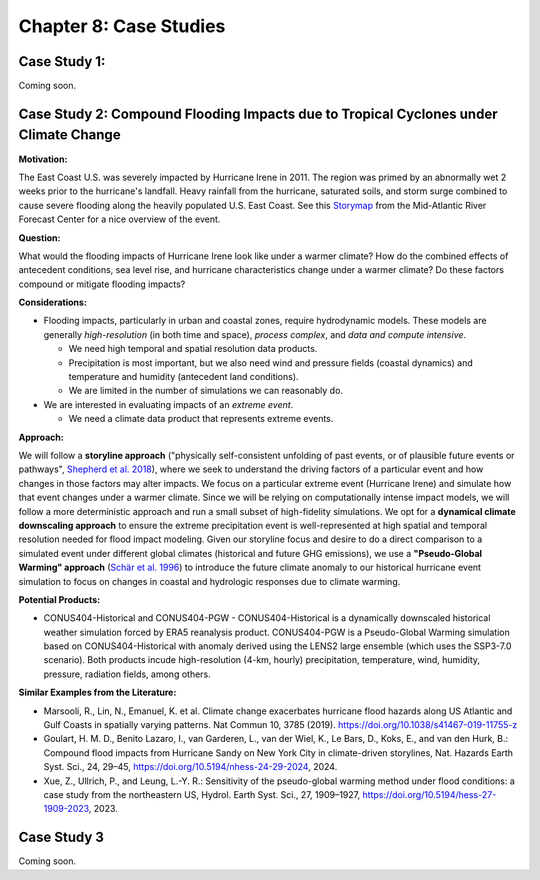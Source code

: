 

Chapter 8: Case Studies
=======================


Case Study 1: 
------------------------------------------

Coming soon.


Case Study 2: Compound Flooding Impacts due to Tropical Cyclones under Climate Change
-------------------------------------------------------------------------------------

**Motivation:**

The East Coast U.S. was severely impacted by Hurricane Irene in 2011. The region was primed by an abnormally wet 2 weeks prior to the hurricane's landfall. Heavy rainfall from the hurricane, saturated soils, and storm surge combined to cause severe flooding along the heavily populated U.S. East Coast. See this `Storymap <https://storymaps.arcgis.com/stories/fa28d98081594cf3b2dd9ce3a6d7018b>`_ from the Mid-Atlantic River Forecast Center for a nice overview of the event.

**Question:**

What would the flooding impacts of Hurricane Irene look like under a warmer climate? How do the combined effects of antecedent conditions, sea level rise, and hurricane characteristics change under a warmer climate? Do these factors compound or mitigate flooding impacts?

**Considerations:**

*  Flooding impacts, particularly in urban and coastal zones, require hydrodynamic models. These models are generally *high-resolution* (in both time and space), *process complex*, and *data and compute intensive*.

   *  We need high temporal and spatial resolution data products.
   *  Precipitation is most important, but we also need wind and pressure fields (coastal dynamics) and temperature and humidity (antecedent land conditions).
   *  We are limited in the number of simulations we can reasonably do.

*  We are interested in evaluating impacts of an *extreme event*. 

   *  We need a climate data product that represents extreme events. 

**Approach:**

We will follow a **storyline approach** ("physically self-consistent unfolding of past events, or of plausible future events or pathways", `Shepherd et al. 2018 <https://doi.org/10.1007/s10584-018-2317-9>`_), where we seek to understand the driving factors of a particular event and how changes in those factors may alter impacts. We focus on a particular extreme event (Hurricane Irene) and simulate how that event changes under a warmer climate. Since we will be relying on computationally intense impact models, we will follow a more deterministic approach and run a small subset of high-fidelity simulations. We opt for a **dynamical climate downscaling approach** to ensure the extreme precipitation event is well-represented at high spatial and temporal resolution needed for flood impact modeling. Given our storyline focus and desire to do a direct comparison to a simulated event under different global climates (historical and future GHG emissions), we use a **"Pseudo-Global Warming" approach** (`Schär et al. 1996 <https://doi.org/10.1029/96GL00265>`_) to introduce the future climate anomaly to our historical hurricane event simulation to focus on changes in coastal and hydrologic responses due to climate warming.

**Potential Products:**

* CONUS404-Historical and CONUS404-PGW - CONUS404-Historical is a dynamically downscaled historical weather simulation forced by ERA5 reanalysis product. CONUS404-PGW is a Pseudo-Global Warming simulation based on CONUS404-Historical with anomaly derived using the LENS2 large ensemble (which uses the SSP3-7.0 scenario). Both products incude high-resolution (4-km, hourly) precipitation, temperature, wind, humidity, pressure, radiation fields, among others.

**Similar Examples from the Literature:**

* Marsooli, R., Lin, N., Emanuel, K. et al. Climate change exacerbates hurricane flood hazards along US Atlantic and Gulf Coasts in spatially varying patterns. Nat Commun 10, 3785 (2019). `https://doi.org/10.1038/s41467-019-11755-z <https://doi.org/10.1038/s41467-019-11755-z>`_
* Goulart, H. M. D., Benito Lazaro, I., van Garderen, L., van der Wiel, K., Le Bars, D., Koks, E., and van den Hurk, B.: Compound flood impacts from Hurricane Sandy on New York City in climate-driven storylines, Nat. Hazards Earth Syst. Sci., 24, 29–45, `https://doi.org/10.5194/nhess-24-29-2024 <https://doi.org/10.5194/nhess-24-29-2024>`_, 2024.
* Xue, Z., Ullrich, P., and Leung, L.-Y. R.: Sensitivity of the pseudo-global warming method under flood conditions: a case study from the northeastern US, Hydrol. Earth Syst. Sci., 27, 1909–1927, `https://doi.org/10.5194/hess-27-1909-2023 <https://doi.org/10.5194/hess-27-1909-2023>`_, 2023.

Case Study 3
------------

Coming soon.


